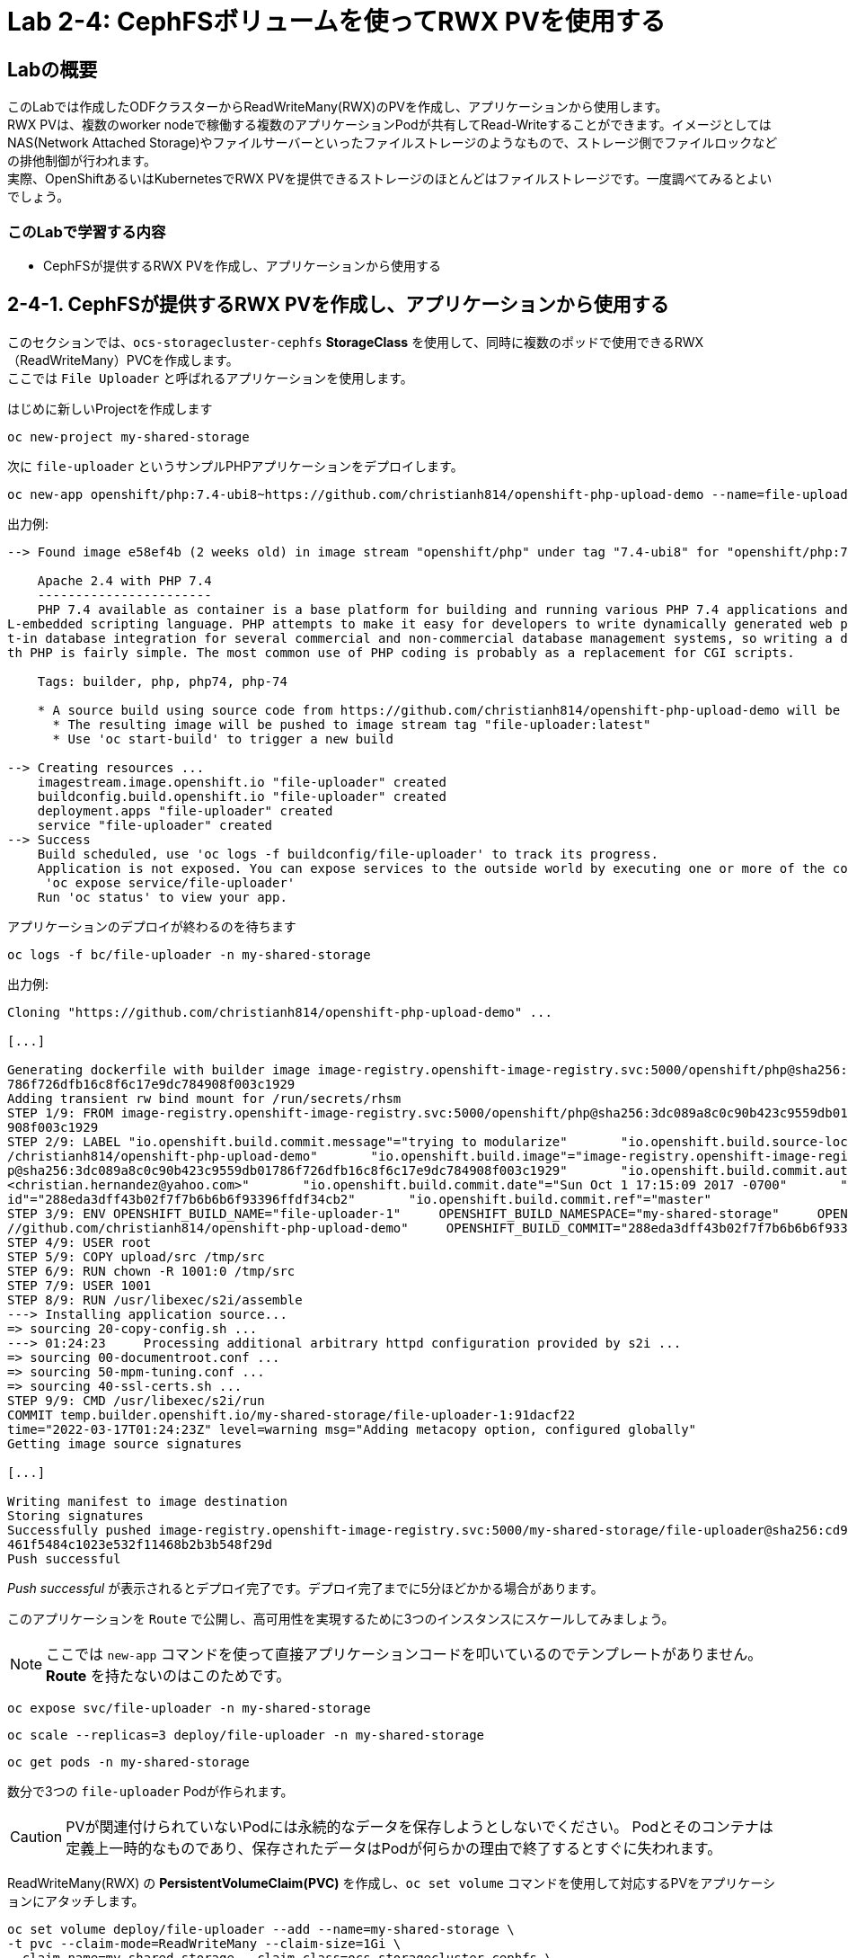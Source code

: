 
:experimental:

= Lab 2-4: CephFSボリュームを使ってRWX PVを使用する

== Labの概要
このLabでは作成したODFクラスターからReadWriteMany(RWX)のPVを作成し、アプリケーションから使用します。 +
RWX PVは、複数のworker nodeで稼働する複数のアプリケーションPodが共有してRead-Writeすることができます。イメージとしてはNAS(Network Attached Storage)やファイルサーバーといったファイルストレージのようなもので、ストレージ側でファイルロックなどの排他制御が行われます。 +
実際、OpenShiftあるいはKubernetesでRWX PVを提供できるストレージのほとんどはファイルストレージです。一度調べてみるとよいでしょう。

=== このLabで学習する内容

* CephFSが提供するRWX PVを作成し、アプリケーションから使用する

[[labexercises]]

== 2-4-1. CephFSが提供するRWX PVを作成し、アプリケーションから使用する

このセクションでは、`ocs-storagecluster-cephfs` *StorageClass* を使用して、同時に複数のポッドで使用できるRWX（ReadWriteMany）PVCを作成します。 +
ここでは `File Uploader` と呼ばれるアプリケーションを使用します。

はじめに新しいProjectを作成します

[source,role="execute"]
----
oc new-project my-shared-storage
----

次に `file-uploader` というサンプルPHPアプリケーションをデプロイします。

[source,role="execute"]
----
oc new-app openshift/php:7.4-ubi8~https://github.com/christianh814/openshift-php-upload-demo --name=file-uploader
----

.出力例:
----
--> Found image e58ef4b (2 weeks old) in image stream "openshift/php" under tag "7.4-ubi8" for "openshift/php:7.4-ubi8"

    Apache 2.4 with PHP 7.4
    -----------------------
    PHP 7.4 available as container is a base platform for building and running various PHP 7.4 applications and frameworks. PHP is an HTM
L-embedded scripting language. PHP attempts to make it easy for developers to write dynamically generated web pages. PHP also offers buil
t-in database integration for several commercial and non-commercial database management systems, so writing a database-enabled webpage wi
th PHP is fairly simple. The most common use of PHP coding is probably as a replacement for CGI scripts.

    Tags: builder, php, php74, php-74

    * A source build using source code from https://github.com/christianh814/openshift-php-upload-demo will be created
      * The resulting image will be pushed to image stream tag "file-uploader:latest"
      * Use 'oc start-build' to trigger a new build

--> Creating resources ...
    imagestream.image.openshift.io "file-uploader" created
    buildconfig.build.openshift.io "file-uploader" created
    deployment.apps "file-uploader" created
    service "file-uploader" created
--> Success
    Build scheduled, use 'oc logs -f buildconfig/file-uploader' to track its progress.
    Application is not exposed. You can expose services to the outside world by executing one or more of the commands below:
     'oc expose service/file-uploader'
    Run 'oc status' to view your app.
----

アプリケーションのデプロイが終わるのを待ちます

[source,role="execute"]
----
oc logs -f bc/file-uploader -n my-shared-storage
----

.出力例:
----
Cloning "https://github.com/christianh814/openshift-php-upload-demo" ...

[...]

Generating dockerfile with builder image image-registry.openshift-image-registry.svc:5000/openshift/php@sha256:3dc089a8c0c90b423c9559db01
786f726dfb16c8f6c17e9dc784908f003c1929
Adding transient rw bind mount for /run/secrets/rhsm
STEP 1/9: FROM image-registry.openshift-image-registry.svc:5000/openshift/php@sha256:3dc089a8c0c90b423c9559db01786f726dfb16c8f6c17e9dc784
908f003c1929
STEP 2/9: LABEL "io.openshift.build.commit.message"="trying to modularize"       "io.openshift.build.source-location"="https://github.com
/christianh814/openshift-php-upload-demo"       "io.openshift.build.image"="image-registry.openshift-image-registry.svc:5000/openshift/ph
p@sha256:3dc089a8c0c90b423c9559db01786f726dfb16c8f6c17e9dc784908f003c1929"       "io.openshift.build.commit.author"="Christian Hernandez
<christian.hernandez@yahoo.com>"       "io.openshift.build.commit.date"="Sun Oct 1 17:15:09 2017 -0700"       "io.openshift.build.commit.
id"="288eda3dff43b02f7f7b6b6b6f93396ffdf34cb2"       "io.openshift.build.commit.ref"="master"
STEP 3/9: ENV OPENSHIFT_BUILD_NAME="file-uploader-1"     OPENSHIFT_BUILD_NAMESPACE="my-shared-storage"     OPENSHIFT_BUILD_SOURCE="https:
//github.com/christianh814/openshift-php-upload-demo"     OPENSHIFT_BUILD_COMMIT="288eda3dff43b02f7f7b6b6b6f93396ffdf34cb2"
STEP 4/9: USER root
STEP 5/9: COPY upload/src /tmp/src
STEP 6/9: RUN chown -R 1001:0 /tmp/src
STEP 7/9: USER 1001
STEP 8/9: RUN /usr/libexec/s2i/assemble
---> Installing application source...
=> sourcing 20-copy-config.sh ...
---> 01:24:23     Processing additional arbitrary httpd configuration provided by s2i ...
=> sourcing 00-documentroot.conf ...
=> sourcing 50-mpm-tuning.conf ...
=> sourcing 40-ssl-certs.sh ...
STEP 9/9: CMD /usr/libexec/s2i/run
COMMIT temp.builder.openshift.io/my-shared-storage/file-uploader-1:91dacf22
time="2022-03-17T01:24:23Z" level=warning msg="Adding metacopy option, configured globally"
Getting image source signatures

[...]

Writing manifest to image destination
Storing signatures
Successfully pushed image-registry.openshift-image-registry.svc:5000/my-shared-storage/file-uploader@sha256:cd98c6c6c49c28965334b7633fb65
461f5484c1023e532f11468b2b3b548f29d
Push successful
----

_Push successful_ が表示されるとデプロイ完了です。デプロイ完了までに5分ほどかかる場合があります。

このアプリケーションを `Route` で公開し、高可用性を実現するために3つのインスタンスにスケールしてみましょう。

[NOTE]
====
ここでは `new-app` コマンドを使って直接アプリケーションコードを叩いているのでテンプレートがありません。*Route* を持たないのはこのためです。
====

[source,role="execute"]
----
oc expose svc/file-uploader -n my-shared-storage
----
[source,role="execute"]
----
oc scale --replicas=3 deploy/file-uploader -n my-shared-storage
----
[source,role="execute"]
----
oc get pods -n my-shared-storage
----

数分で3つの `file-uploader` Podが作られます。

[CAUTION]
====
PVが関連付けられていないPodには永続的なデータを保存しようとしないでください。
Podとそのコンテナは定義上一時的なものであり、保存されたデータはPodが何らかの理由で終了するとすぐに失われます。
====

ReadWriteMany(RWX) の *PersistentVolumeClaim(PVC)* を作成し、`oc set volume` コマンドを使用して対応するPVをアプリケーションにアタッチします。

[source,role="execute"]
----
oc set volume deploy/file-uploader --add --name=my-shared-storage \
-t pvc --claim-mode=ReadWriteMany --claim-size=1Gi \
--claim-name=my-shared-storage --claim-class=ocs-storagecluster-cephfs \
--mount-path=/opt/app-root/src/uploaded \
-n my-shared-storage
----

このコマンドによって次のことが行われます。

* *PVC* を作成する
* `volume` の定義が含まれるように *Deployment* を更新する
* 指定された `mount-path` にボリュームをマウントするよう *Deployment* を更新する
* 3つのアプリケーション *Pod* を改めてデプロイする


NOTE: `oc set volume` が可能な機能の詳細については、ヘルプ出力を参照してください。

コマンドによって作られる *PVC* を見てみましょう。

[source,role="execute"]
----
oc get pvc -n my-shared-storage
----

.出力例:
----
NAME                STATUS   VOLUME                                     CAPACITY   ACCESS MODES   STORAGECLASS                AGE
my-shared-storage   Bound    pvc-371c2184-fb73-11e9-b901-0aad1a53052d   1Gi        RWX            ocs-storagecluster-cephfs   47s
----

`ACCESSMODE` が *RWX*(`ReadWriteMany`) に設定されています。 +
*RWX* を使用することで、複数のノードにアプリケーションPodをスケジュールすることができます。 +
*RWX* PVCでないと、OpenShiftは複数のPodに同じPVを接続しようとしません。仮に *RWO*(`ReadWriteOnce`) のPVCでPVをアタッチしたPodをスケールしようとすると、Podは全て同一のノード上に配置されることになります。

次のコマンドでこのPVが3つの `file-uploader` Pod全てから同時にマウントされていることが確認できます。

[source,role="execute"]
----
oc get pod -n my-shared-storage --field-selector=status.phase=Running -o 'custom-columns=NAME:.metadata.name,PVCNAME:.spec.containers[].volumeMounts[].name,MOUNTPOINT:.spec.containers[].volumeMounts[].mountPath'
----
.出力例
----
NAME                             PVCNAME             MOUNTPOINT
file-uploader-5bd8fb96bc-hh9vr   my-shared-storage   /opt/app-root/src/uploaded
file-uploader-5bd8fb96bc-j95ps   my-shared-storage   /opt/app-root/src/uploaded
file-uploader-5bd8fb96bc-r8wh7   my-shared-storage   /opt/app-root/src/uploaded
----

[NOTE]
====
PVCNAMEが``my-shared-storage``ではない別のと表示されない場合は、しばらく待ってからもう一度コマンドを実行して下さい。
====

最後にWebブラウザを使用して、ファイルアップローダーアプリケーションを試してみましょう。
作成された *Route* を確認します。

[source,role="execute"]
----
oc get route file-uploader -n my-shared-storage -o jsonpath --template="{.spec.host}"
----
.出力例:
----
file-uploader-my-shared-storage.apps.cluster-ocs-9b06.ocs-9b06.example.opentlc.com
----

出力されたURLを使用してブラウザでWebアプリケーションを指定します。 +
Webアプリは、アップロードされたすべてのファイルをリストし、新しいファイルをアップロードする機能と、
既存のデータをダウンロードする機能を提供します。現時点では何もありません。

ローカルマシンから任意のファイルを選択し、アプリケーションにアップロードします。

.A simple PHP-based file upload tool
image::images/ocs/uploader_screen_upload.png[]

完了したら、*List uploaded files* をクリックして、現在アップロードされているすべてのファイルのリストを表示します。 +

.演習
また、先のコマンドで確認したfile-uploader Podのmount pathに同じファイルが保存されていることを確認してみましょう。

---
以上で、「Lab 2-4: CephFSボリュームを使ってRWX PVを使用する」は完了です。

時間があまった方は、link:ocs4-5[オプションLab]を用意していますので、こちらも試してみて下さい。 +
オプションLabでは、オブジェクトストレージの利用やODFクラスターの拡張など、advancedな内容を学習することができます。
